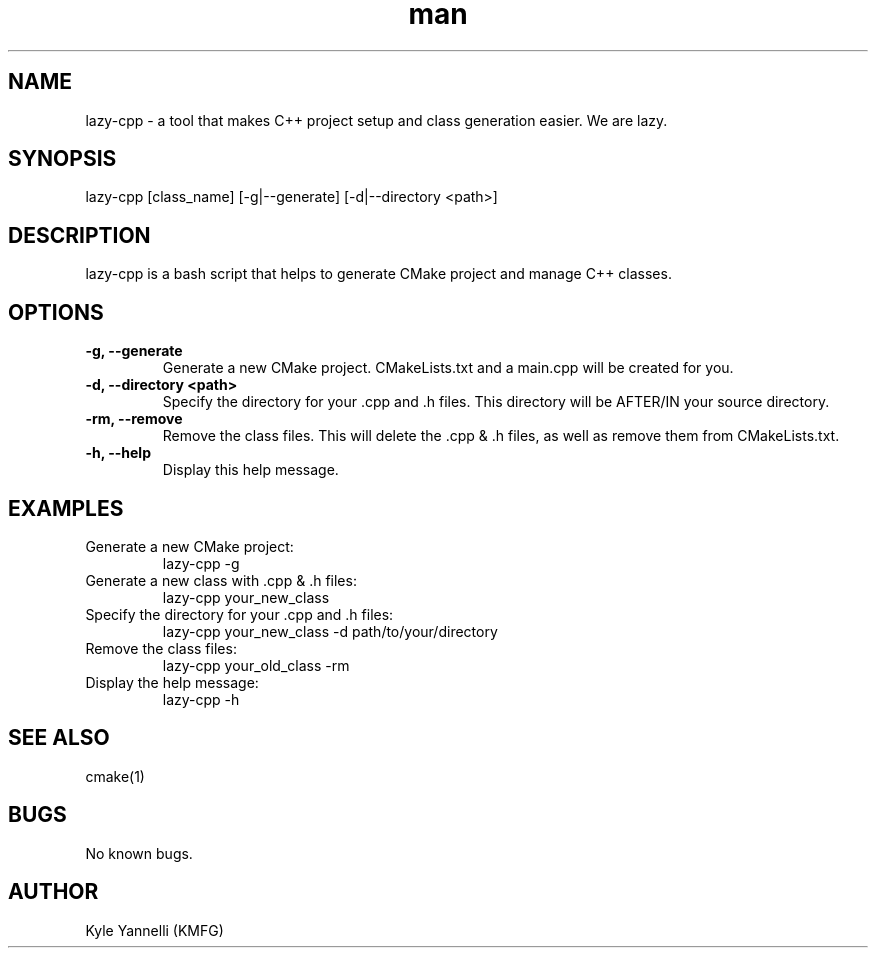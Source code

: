.\" Manpage for lazy-cpp
.\" Create an issue on https://github.com/kyleyannelli/lazy-pp to report errors, bugs, or typos.
.TH man 8 "20 June 2023" "1.0" "lazy-cpp man page"
.SH NAME
lazy-cpp \- a tool that makes C++ project setup and class generation easier. We are lazy.
.SH SYNOPSIS
lazy-cpp [class_name] [-g|--generate] [-d|--directory <path>]
.SH DESCRIPTION
lazy-cpp is a bash script that helps to generate CMake project and manage C++ classes.
.SH OPTIONS
.TP
\fB-g, --generate\fR
Generate a new CMake project. CMakeLists.txt and a main.cpp will be created for you.
.TP
\fB-d, --directory <path>\fR
Specify the directory for your .cpp and .h files. This directory will be AFTER/IN your source directory.
.TP
\fB-rm, --remove\fR
Remove the class files. This will delete the .cpp & .h files, as well as remove them from CMakeLists.txt.
.TP
\fB-h, --help\fR
Display this help message.
.SH EXAMPLES
.IP "Generate a new CMake project:"
lazy-cpp -g
.IP "Generate a new class with .cpp & .h files:"
lazy-cpp your_new_class
.IP "Specify the directory for your .cpp and .h files:"
lazy-cpp your_new_class -d path/to/your/directory
.IP "Remove the class files:"
lazy-cpp your_old_class -rm
.IP "Display the help message:"
lazy-cpp -h
.SH SEE ALSO
cmake(1)
.SH BUGS
No known bugs.
.SH AUTHOR
Kyle Yannelli (KMFG)

